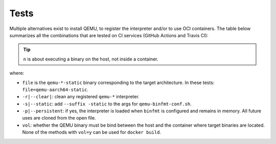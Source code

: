 .. _qus:tests:

Tests
#####

Multiple alternatives exist to install QEMU, to register the interpreter and/or to use OCI containers. The table below summarizes all the combinations that are tested on CI services (GitHub Actions and Travis CI):

.. exec::
  from table import TestsTable
  TestsTable()

.. TIP::
  ``n`` is about executing a binary on the host, not inside a container.


where:

* ``file`` is the ``qemu-*-static`` binary corresponding to the target architecture. In these tests: ``file=qemu-aarch64-static``.
* ``-r|--clear|``: clean any registered ``qemu-*`` interpreter.
* ``-s|--static``: add ``--suffix -static`` to the args for ``qemu-binfmt-conf.sh``.
* ``-p|--persistent``: if yes, the interpreter is loaded when ``binfmt`` is configured and remains in memory. All future uses are cloned from the open file.
* ``vol``: whether the QEMU binary must be bind between the host and the container where target binaries are located. None of the methods with ``vol=y`` can be used for ``docker build``.
